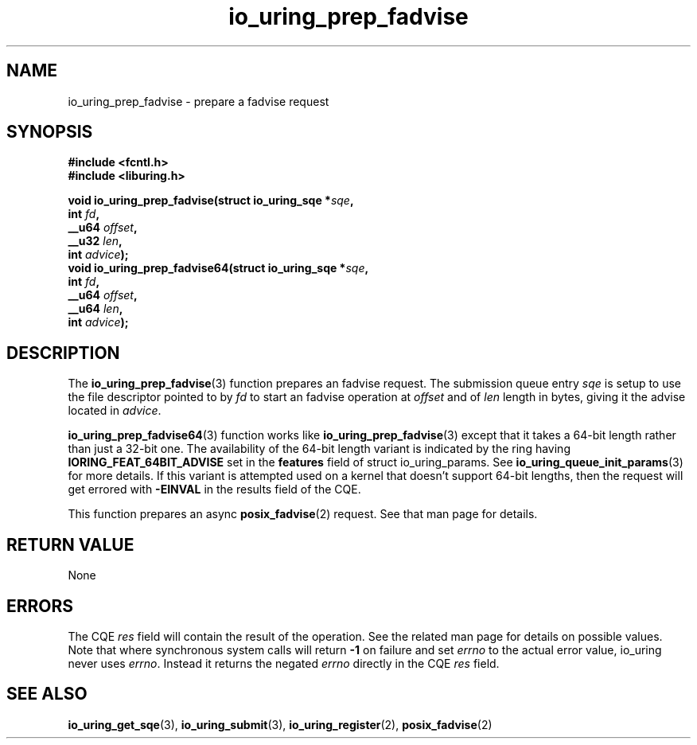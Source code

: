 .\" Copyright (C) 2022 Jens Axboe <axboe@kernel.dk>
.\"
.\" SPDX-License-Identifier: LGPL-2.0-or-later
.\"
.TH io_uring_prep_fadvise 3 "March 13, 2022" "liburing-2.2" "liburing Manual"
.SH NAME
io_uring_prep_fadvise \- prepare a fadvise request
.SH SYNOPSIS
.nf
.B #include <fcntl.h>
.B #include <liburing.h>
.PP
.BI "void io_uring_prep_fadvise(struct io_uring_sqe *" sqe ","
.BI "                           int " fd ","
.BI "                           __u64 " offset ","
.BI "                           __u32 " len ","
.BI "                           int " advice ");"
.BI "
.BI "void io_uring_prep_fadvise64(struct io_uring_sqe *" sqe ","
.BI "                             int " fd ","
.BI "                             __u64 " offset ","
.BI "                             __u64 " len ","
.BI "                             int " advice ");"
.fi
.SH DESCRIPTION
.PP
The
.BR io_uring_prep_fadvise (3)
function prepares an fadvise request. The submission queue entry
.I sqe
is setup to use the file descriptor pointed to by
.I fd
to start an fadvise operation at
.I offset
and of
.I len
length in bytes, giving it the advise located in
.IR advice .

.The
.BR io_uring_prep_fadvise64 (3)
function works like
.BR io_uring_prep_fadvise (3)
except that it takes a 64-bit length rather than just a 32-bit one. The
availability of the 64-bit length variant is indicated by the ring having
.B IORING_FEAT_64BIT_ADVISE
set in the
.B features
field of struct io_uring_params. See
.BR io_uring_queue_init_params (3)
for more details. If this variant is attempted used on a kernel that doesn't
support 64-bit lengths, then the request will get errored with
.B -EINVAL
in the results field of the CQE.

This function prepares an async
.BR posix_fadvise (2)
request. See that man page for details.

.SH RETURN VALUE
None
.SH ERRORS
The CQE
.I res
field will contain the result of the operation. See the related man page for
details on possible values. Note that where synchronous system calls will return
.B -1
on failure and set
.I errno
to the actual error value, io_uring never uses
.IR errno .
Instead it returns the negated
.I errno
directly in the CQE
.I res
field.
.SH SEE ALSO
.BR io_uring_get_sqe (3),
.BR io_uring_submit (3),
.BR io_uring_register (2),
.BR posix_fadvise (2)
